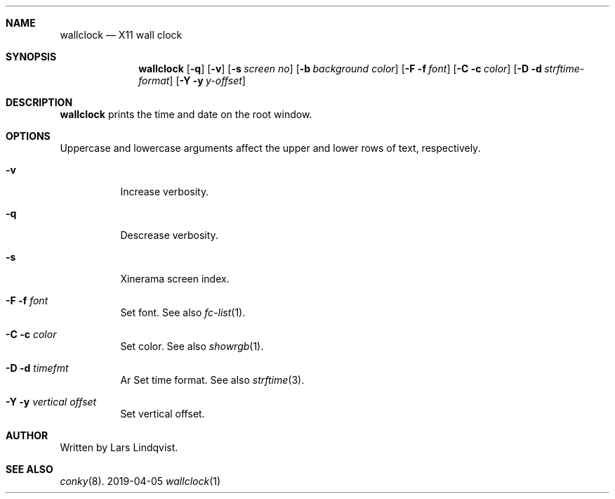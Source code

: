.Dd 2019-04-05
.Dt wallclock 1
.Sh NAME
.Nm wallclock
.Nd X11 wall clock
.Sh SYNOPSIS
.Nm
.Op Fl q
.Op Fl v
.Op Fl s Ar screen no
.Op Fl b Ar background color
.Op Fl F f Ar font
.Op Fl C c Ar color
.Op Fl D d Ar strftime-format
.Op Fl Y y Ar y-offset
.Sh DESCRIPTION
.Nm
prints the time and date on the root window.

.Sh OPTIONS
Uppercase and lowercase arguments affect the
upper and lower rows of text, respectively.
.Bl -tag -width Ds
.It Fl v
Increase verbosity.
.It Fl q
Descrease verbosity.
.It Fl s
Xinerama screen index.

.It Fl F f Ar font
Set font. See also
.Xr fc-list 1 .
.It Fl C c Ar color
Set color. See also
.Xr showrgb 1 .
.It Fl D d Ar timefmt
Ar Set time format. See also
.Xr strftime 3 .
.It Fl Y y Ar vertical offset
Set vertical offset.

.Sh AUTHOR
Written by Lars Lindqvist.

.Sh SEE ALSO
.Xr conky 8 .
